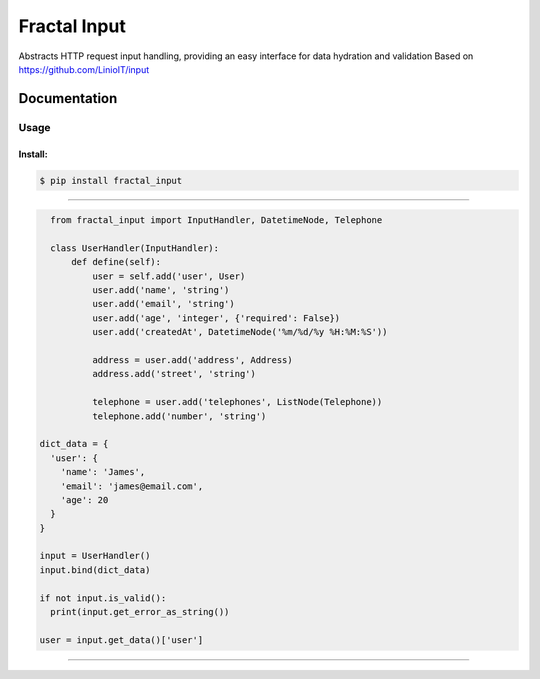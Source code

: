Fractal Input
======================================

|Build Status| |Version| |Pyversions|

Abstracts HTTP request input handling, providing an easy interface for data hydration and validation Based on https://github.com/LinioIT/input

Documentation
~~~~~~~~~~~~~

Usage
^^^^^

Install:
''''''''

.. code:: bash

   $ pip install fractal_input

''''''''''''''''''''''''''''''''''''''''''''''''''''''''''''''''''''''''''''''''''''''

.. code:: python

    from fractal_input import InputHandler, DatetimeNode, Telephone

    class UserHandler(InputHandler):
        def define(self):
            user = self.add('user', User)
            user.add('name', 'string')
            user.add('email', 'string')
            user.add('age', 'integer', {'required': False})
            user.add('createdAt', DatetimeNode('%m/%d/%y %H:%M:%S'))

            address = user.add('address', Address)
            address.add('street', 'string')

            telephone = user.add('telephones', ListNode(Telephone))
            telephone.add('number', 'string')

  dict_data = {
    'user': {
      'name': 'James',
      'email': 'james@email.com',
      'age': 20
    }
  }

  input = UserHandler()
  input.bind(dict_data)

  if not input.is_valid():
    print(input.get_error_as_string())

  user = input.get_data()['user']

''''

.. |Build Status| image:: https://travis-ci.org/jefersondaniel/fractal-input.svg
   :target: https://travis-ci.org/jefersondaniel/fractal-input

.. |Version| image:: https://badge.fury.io/py/fractal_input.svg
   :target: https://pypi.python.org/pypi/fractal_input

.. |Pyversions| image:: https://img.shields.io/pypi/pyversions/fractal_input.svg
   :target: https://pypi.python.org/pypi/fractal_input
